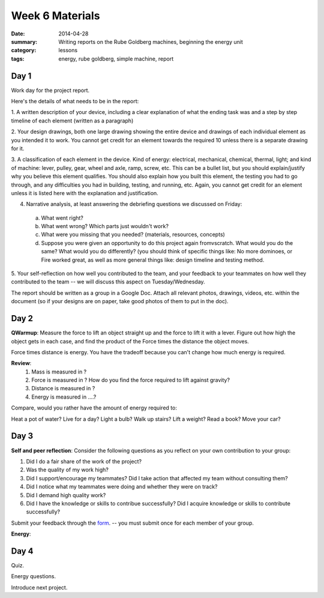 Week 6 Materials
################

:date: 2014-04-28
:summary: Writing reports on the Rube Goldberg machines, beginning the energy unit
:category: lessons
:tags: energy, rube goldberg, simple machine, report

=====
Day 1
=====

Work day for the project report.

Here's the details of what needs to be in the report:

1. A written description of your device, including a clear explanation of what
the ending task was and a step by step timeline of each element (written as a
paragraph)

2. Your design drawings, both one large drawing showing the entire device and
drawings of each individual element as you intended it to work.  You cannot get
credit for an element towards the required 10 unless there is a separate
drawing for it.

3. A classification of each element in the device.  Kind of energy: electrical,
mechanical, chemical, thermal, light; and kind of machine: lever, pulley, gear,
wheel and axle, ramp, screw, etc.  This can be a bullet list, but you should
explain/justify why you believe this element qualifies.  You should also
explain how you built this element, the testing you had to go through, and any
difficulties you had in building, testing, and running, etc.  Again, you cannot
get credit for an element unless it is listed here with the explanation and
justification.

4. Narrative analysis, at least answering the debriefing questions we discussed on Friday:

  a. What went right?

  b. What went wrong? Which parts just wouldn't work?

  c. What were you missing that you needed? (materials, resources, concepts)

  d. Suppose you were given an opportunity to do this project again fromvscratch.  What would you do the same?  What would you do differently? (you should think of specific things like: No more dominoes, or Fire worked great, as well as more general things like: design timeline and testing method.


5. Your self-reflection on how well you contributed to the team, and your
feedback to your teammates on how well they contributed to the team  -- we will
discuss this aspect on Tuesday/Wednesday.


The report should be written as a group in a Google Doc.  Attach all relevant
photos, drawings, videos, etc. within the document (so if your designs are on
paper, take good photos of them to put in the doc).



=====
Day 2
=====

**QWarmup**: Measure the force to lift an object straight up and the force to lift it with a lever.  Figure out how high the object gets in each case, and find the product of the  Force times the distance the object moves.

Force times distance is energy.  You have the tradeoff because you can't change how much energy is required.

**Review**:
 1. Mass is measured in ?

 2. Force is measured in ?  How do you find the force required to lift against gravity?

 3. Distance is measured in ?

 4. Energy is measured in ....?


Compare, would you rather have the amount of energy required to:

Heat a pot of water?
Live for a day?
Light a bulb?
Walk up stairs?
Lift a weight?
Read a book?
Move your car?



=====
Day 3
=====

**Self and peer reflection**: Consider the following questions as you reflect on your own contribution to your group:


1.  Did I do a fair share of the work of the project?
2.  Was the quality of my work high?
3.  Did I support/encourage my teammates?  Did I take action that affected my team without consulting them?
4.  Did I notice what my teammates were doing and whether they were on track?
5.  Did I demand high quality work?
6.  Did I have the knowledge or skills to contribue successfully?  Did I acquire knowledge or skills to contribute successfully?

Submit your feedback through the `form <https://docs.google.com/a/seattleacademy.org/forms/d/1Eh7F0n84HLycMQwG-FdVCEObvHELhW2CukJVdk1K3Po/viewform?usp=send_form>`_. -- you must submit once for each member of your group.


**Energy**:


=====
Day 4
=====

Quiz.

Energy questions.

Introduce next project.




.. _yesterday: s-week-1-monday.html 
.. _tomorrow: s-week1-wednesday.html

   
